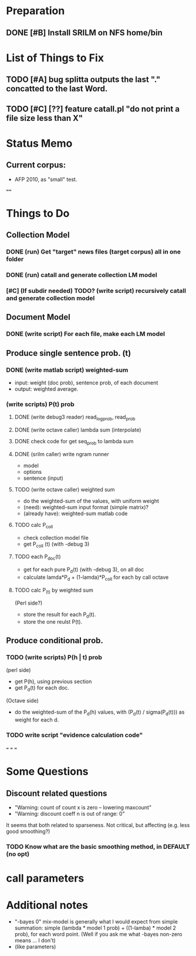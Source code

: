 * Preparation
** DONE [#B] Install SRILM on NFS home/bin 

* List of Things to Fix 
** TODO [#A] bug splitta outputs the last "." concatted to the last Word.    
** TODO [#C] [??] feature catall.pl "do not print a file size less than X" 

* Status Memo 
** Current corpus: 
- AFP 2010, as "small" test. 

==== 

* Things to Do 
** Collection Model 

*** DONE (run) Get "target" news files (target corpus) all in one folder 
*** DONE (run) catall and generate collection LM model 
*** [#C] (If subdir needed) TODO? (write script) recursively catall and generate collection model 

** Document Model 
*** DONE (write script) For each file, make each LM model

** Produce single sentence prob. (t) 
*** DONE (write matlab script) weighted-sum 
- input: weight (doc prob), sentence prob, of each document 
- output: weighted average. 

*** (write scripts) P(t) prob 
**** DONE (write debug3 reader) read_log_prob, read_prob
**** DONE (write octave caller) lambda sum (interpolate) 
**** DONE check code for get seq_prob to lambda sum 
**** DONE (srilm caller) write ngram runner
- model 
- options  
- sentence (input) 
**** TODO (write octave caller) weighted sum 
- do the weighted-sum of the values, with uniform weight 
- (need): weighted-sum input format (simple matrix)?
- (already have): weighted-sum matlab code 
**** TODO calc P_coll 
- check collection model file 
- get P_coll (t) (with -debug 3)
**** TODO each P_doc(t) 
- get for each pure P_d(t) (with -debug 3), on all doc 
- calculate lamda*P_d + (1-lamda)*P_coll for each by call octave
**** TODO calc P_(t) by weighted sum 
(Perl side?) 
- store the result for each P_d(t). 
- store the one reulst P(t). 

** Produce conditional prob. 
*** TODO (write scripts) P(h | t) prob 
(perl side) 
- get P(h), using previous section 
- get P_d(t) for each doc. 
(Octave side) 
- do the weighted-sum of the P_d(h) values, with (P_d(t) /
  sigma(P_d(t))) as weight for each d. 

*** TODO write script "evidence calculation code" 

===
===
===

* Some Questions 

** Discount related questions
- "Warning: count of count x is zero -- lowering maxcount" 
- "Warning: discount coeff n is out of range: 0" 
It seems that both related to sparseness. Not critical, but affecting
(e.g. less good smoothing?)  

*** TODO Know what are the basic smoothing method, in DEFAULT (no opt) 

* call parameters 


* Additional notes 
- "-bayes 0" mix-model is generally what I would expect from simple
  summation: simple (lambda * model 1 prob) + ((1-lamba) * model 2
  prob), for each word point. (Well if you ask me what -bayes non-zero
  means ... I don't) 
- (like parameters) 


